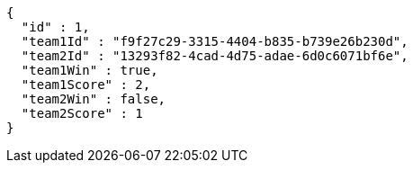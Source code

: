 [source,options="nowrap"]
----
{
  "id" : 1,
  "team1Id" : "f9f27c29-3315-4404-b835-b739e26b230d",
  "team2Id" : "13293f82-4cad-4d75-adae-6d0c6071bf6e",
  "team1Win" : true,
  "team1Score" : 2,
  "team2Win" : false,
  "team2Score" : 1
}
----